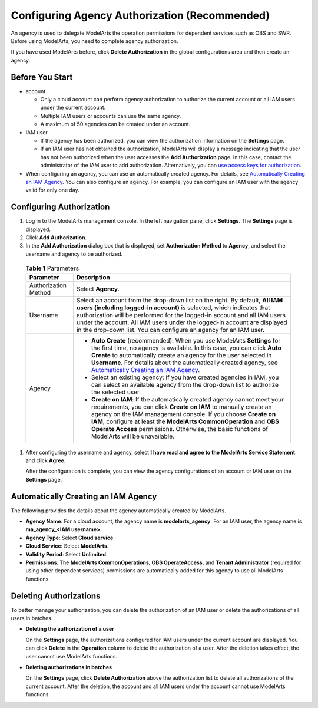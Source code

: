 Configuring Agency Authorization (Recommended)
==============================================

An agency is used to delegate ModelArts the operation permissions for dependent services such as OBS and SWR. Before using ModelArts, you need to complete agency authorization.

|image1|

If you have used ModelArts before, click **Delete Authorization** in the global configurations area and then create an agency.

Before You Start
----------------

-  account

   -  Only a cloud account can perform agency authorization to authorize the current account or all IAM users under the current account.
   -  Multiple IAM users or accounts can use the same agency.
   -  A maximum of 50 agencies can be created under an account.

-  IAM user

   -  If the agency has been authorized, you can view the authorization information on the **Settings** page.
   -  If an IAM user has not obtained the authorization, ModelArts will display a message indicating that the user has not been authorized when the user accesses the **Add Authorization** page. In this case, contact the administrator of the IAM user to add authorization. Alternatively, you can `use access keys for authorization <../../preparations/configuring_access_authorization_(global_configuration)/configuring_access_key_authorization.html>`__.

-  When configuring an agency, you can use an automatically created agency. For details, see `Automatically Creating an IAM Agency <#modelarts_08_0007__en-us_topic_0284258827_en-us_topic_0256240291_section19256347172519>`__. You can also configure an agency. For example, you can configure an IAM user with the agency valid for only one day.

Configuring Authorization
-------------------------

#. Log in to the ModelArts management console. In the left navigation pane, click **Settings**. The **Settings** page is displayed.

#. Click **Add Authorization**.

#. In the **Add Authorization** dialog box that is displayed, set **Authorization Method** to **Agency**, and select the username and agency to be authorized. 

.. _modelarts_08_0007__en-us_topic_0284258827_en-us_topic_0256240291_table11954142119154:

   .. table:: **Table 1** Parameters

      +-----------------------------------+------------------------------------------------------------------------------------------------------------------------------------------------------------------------------------------------------------------------------------------------------------------------------------------------------------------------------------------------------------------------------------------------------------------------------------+
      | Parameter                         | Description                                                                                                                                                                                                                                                                                                                                                                                                                        |
      +===================================+====================================================================================================================================================================================================================================================================================================================================================================================================================================+
      | Authorization Method              | Select **Agency**.                                                                                                                                                                                                                                                                                                                                                                                                                 |
      +-----------------------------------+------------------------------------------------------------------------------------------------------------------------------------------------------------------------------------------------------------------------------------------------------------------------------------------------------------------------------------------------------------------------------------------------------------------------------------+
      | Username                          | Select an account from the drop-down list on the right. By default, **All IAM users (including logged-in account)** is selected, which indicates that authorization will be performed for the logged-in account and all IAM users under the account. All IAM users under the logged-in account are displayed in the drop-down list. You can configure an agency for an IAM user.                                                   |
      +-----------------------------------+------------------------------------------------------------------------------------------------------------------------------------------------------------------------------------------------------------------------------------------------------------------------------------------------------------------------------------------------------------------------------------------------------------------------------------+
      | Agency                            | -  **Auto Create** (recommended): When you use ModelArts **Settings** for the first time, no agency is available. In this case, you can click **Auto Create** to automatically create an agency for the user selected in **Username**. For details about the automatically created agency, see `Automatically Creating an IAM Agency <#modelarts_08_0007__en-us_topic_0284258827_en-us_topic_0256240291_section19256347172519>`__. |
      |                                   | -  Select an existing agency: If you have created agencies in IAM, you can select an available agency from the drop-down list to authorize the selected user.                                                                                                                                                                                                                                                                      |
      |                                   | -  **Create on IAM**: If the automatically created agency cannot meet your requirements, you can click **Create on IAM** to manually create an agency on the IAM management console. If you choose **Create on IAM**, configure at least the **ModelArts CommonOperation** and **OBS Operate Access** permissions. Otherwise, the basic functions of ModelArts will be unavailable.                                                |
      +-----------------------------------+------------------------------------------------------------------------------------------------------------------------------------------------------------------------------------------------------------------------------------------------------------------------------------------------------------------------------------------------------------------------------------------------------------------------------------+

#. After configuring the username and agency, select **I have read and agree to the ModelArts Service Statement** and click **Agree**.

   After the configuration is complete, you can view the agency configurations of an account or IAM user on the **Settings** page.

Automatically Creating an IAM Agency
------------------------------------

The following provides the details about the agency automatically created by ModelArts.

-  **Agency Name**: For a cloud account, the agency name is **modelarts_agency**. For an IAM user, the agency name is **ma_agency_<IAM username>**.
-  **Agency Type**: Select **Cloud service**.
-  **Cloud Service**: Select **ModelArts**.
-  **Validity Period**: Select **Unlimited**.
-  **Permissions**: The **ModelArts CommonOperations**, **OBS OperateAccess**, and **Tenant Administrator** (required for using other dependent services) permissions are automatically added for this agency to use all ModelArts functions.

Deleting Authorizations
-----------------------

To better manage your authorization, you can delete the authorization of an IAM user or delete the authorizations of all users in batches.

-  **Deleting the authorization of a user**

   On the **Settings** page, the authorizations configured for IAM users under the current account are displayed. You can click **Delete** in the **Operation** column to delete the authorization of a user. After the deletion takes effect, the user cannot use ModelArts functions.

-  **Deleting authorizations in batches**

   On the **Settings** page, click **Delete Authorization** above the authorization list to delete all authorizations of the current account. After the deletion, the account and all IAM users under the account cannot use ModelArts functions.



.. |image1| image:: /_static/images/note_3.0-en-us.png
